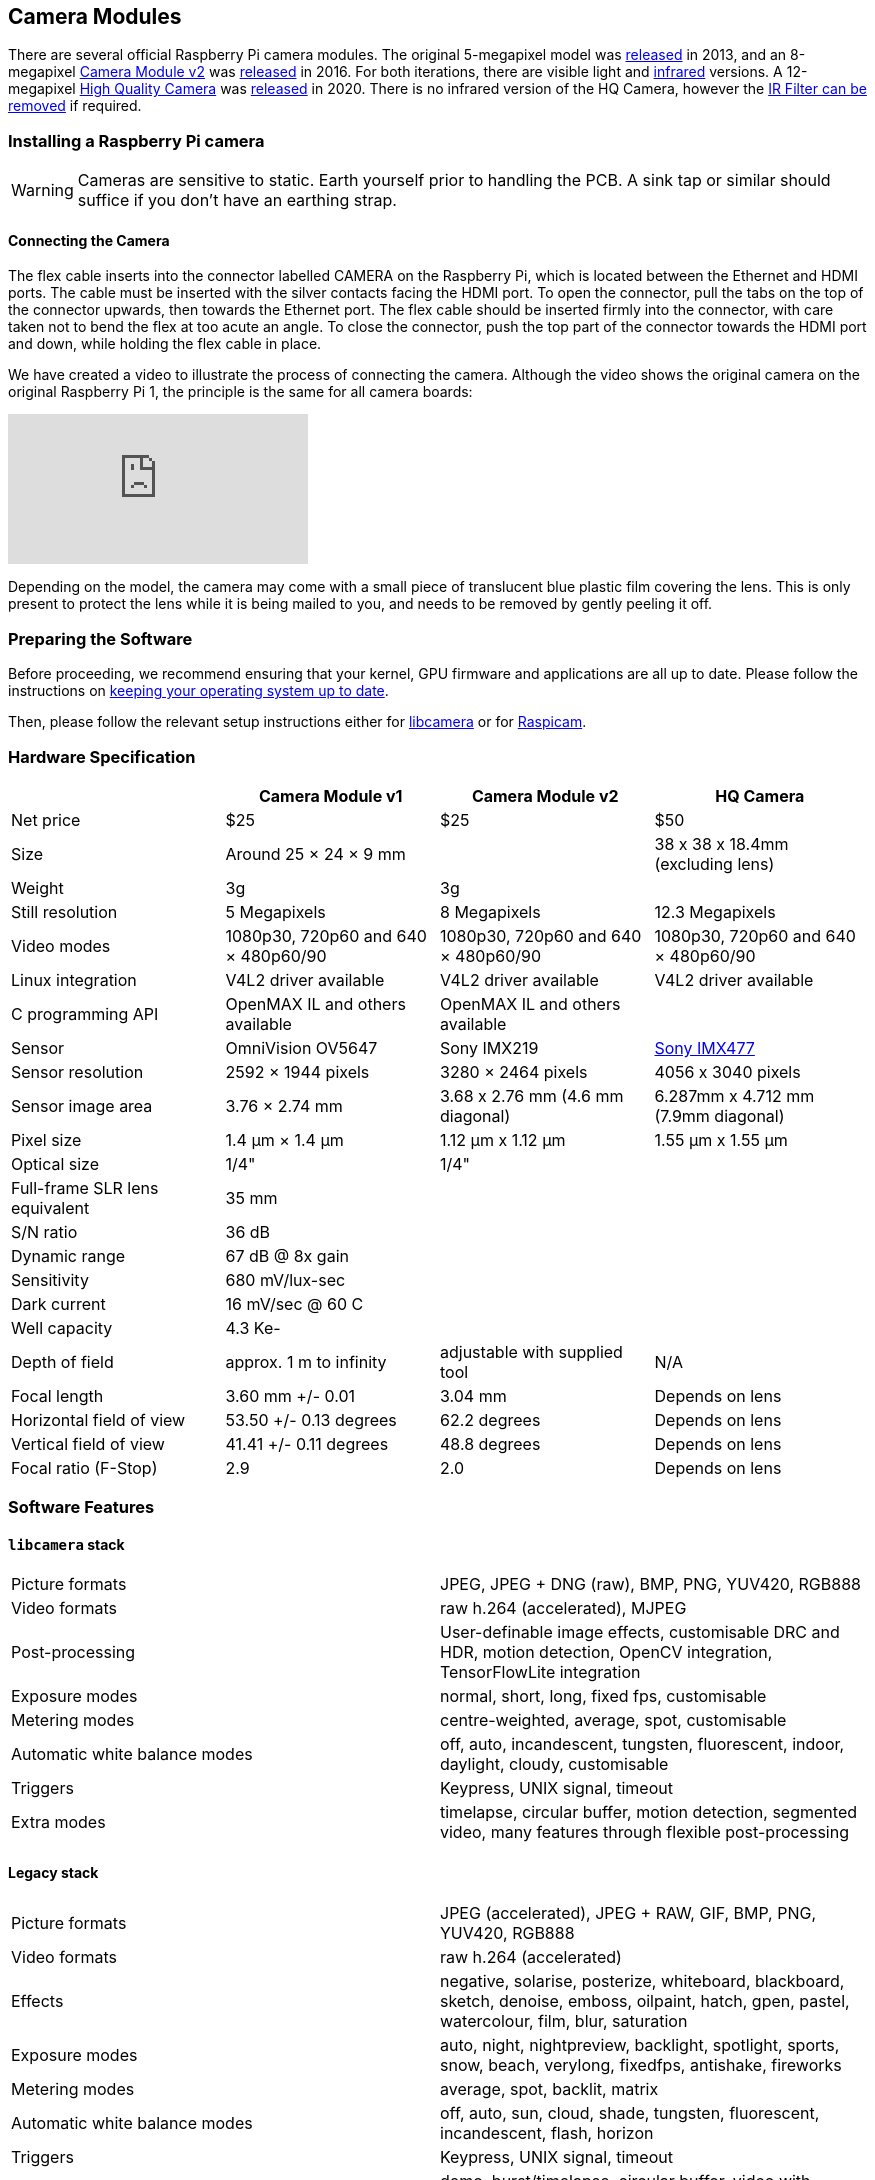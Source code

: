== Camera Modules

There are several official Raspberry Pi camera modules. The original 5-megapixel model was https://www.raspberrypi.com/news/camera-board-available-for-sale/[released] in 2013, and an 8-megapixel https://www.raspberrypi.com/products/camera-module-v2/[Camera Module v2] was https://www.raspberrypi.com/news/new-8-megapixel-camera-board-sale-25/[released] in 2016. For both iterations, there are visible light and https://www.raspberrypi.com/products/pi-noir-camera-v2/[infrared] versions. A 12-megapixel https://www.raspberrypi.com/products/raspberry-pi-high-quality-camera/[High Quality Camera] was https://www.raspberrypi.com/news/new-product-raspberry-pi-high-quality-camera-on-sale-now-at-50/[released] in 2020. There is no infrared version of the HQ Camera, however the xref:camera.adoc#raspberry-pi-hq-camera-filter-removal[IR Filter can be removed] if required.

=== Installing a Raspberry Pi camera

WARNING: Cameras are sensitive to static. Earth yourself prior to handling the PCB. A sink tap or similar should suffice if you don't have an earthing strap.

==== Connecting the Camera

The flex cable inserts into the connector labelled CAMERA on the Raspberry Pi, which is located between the Ethernet and HDMI ports. The cable must be inserted with the silver contacts facing the HDMI port. To open the connector, pull the tabs on the top of the connector upwards, then towards the Ethernet port. The flex cable should be inserted firmly into the connector, with care taken not to bend the flex at too acute an angle. To close the connector, push the top part of the connector towards the HDMI port and down, while holding the flex cable in place.

We have created a video to illustrate the process of connecting the camera. Although the video shows the original camera on the original Raspberry Pi 1, the principle is the same for all camera boards:

video::GImeVqHQzsE[youtube]

Depending on the model, the camera may come with a small piece of translucent blue plastic film covering the lens. This is only present to protect the lens while it is being mailed to you, and needs to be removed by gently peeling it off.

=== Preparing the Software

Before proceeding, we recommend ensuring that your kernel, GPU firmware and applications are all up to date. Please follow the instructions on xref:../computers/os.adoc#using-apt[keeping your operating system up to date].

Then, please follow the relevant setup instructions either for xref:../computers/camera.adoc#getting-started[libcamera] or for xref:../computers/camera.adoc#enabling-the-camera[Raspicam].

=== Hardware Specification

|===
|  | Camera Module v1 | Camera Module v2 | HQ Camera

| Net price
| $25
| $25
| $50

| Size
| Around 25 × 24 × 9 mm
|
| 38 x 38 x 18.4mm (excluding lens)

| Weight
| 3g
| 3g
|

| Still resolution
| 5 Megapixels
| 8 Megapixels
| 12.3 Megapixels

| Video modes
| 1080p30, 720p60 and 640 × 480p60/90
| 1080p30, 720p60 and 640 × 480p60/90
| 1080p30, 720p60 and 640 × 480p60/90

| Linux integration
| V4L2 driver available
| V4L2 driver available
| V4L2 driver available

| C programming API
| OpenMAX IL and others available
| OpenMAX IL and others available
|

| Sensor
| OmniVision OV5647
| Sony IMX219
| https://www.sony-semicon.co.jp/products/common/pdf/IMX477-AACK_Flyer.pdf[Sony IMX477]

| Sensor resolution
| 2592 × 1944 pixels
| 3280 × 2464 pixels
| 4056 x 3040 pixels

| Sensor image area
| 3.76 × 2.74 mm
| 3.68 x 2.76 mm (4.6 mm diagonal)
| 6.287mm x 4.712 mm (7.9mm diagonal)

| Pixel size
| 1.4 µm × 1.4 µm
| 1.12 µm x 1.12 µm
| 1.55 µm x 1.55 µm

| Optical size
| 1/4"
| 1/4"
|

| Full-frame SLR lens equivalent
| 35 mm
|
|

| S/N ratio
| 36 dB
|
|

| Dynamic range
| 67 dB @ 8x gain
|
|

| Sensitivity
| 680 mV/lux-sec
|
|

| Dark current
| 16 mV/sec @ 60 C
|
|

| Well capacity
| 4.3 Ke-
|
|

| Depth of field
| approx. 1 m to infinity
| adjustable with supplied tool
| N/A

| Focal length
| 3.60 mm +/- 0.01
| 3.04 mm
| Depends on lens

| Horizontal field of view
| 53.50  +/- 0.13 degrees
| 62.2 degrees
| Depends on lens

| Vertical field of view
| 41.41 +/- 0.11 degrees
| 48.8 degrees
| Depends on lens

| Focal ratio (F-Stop)
| 2.9
| 2.0
| Depends on lens
|===

=== Software Features

==== `libcamera` stack

[cols=2]
|===

| Picture formats
| JPEG, JPEG + DNG (raw), BMP, PNG, YUV420, RGB888

| Video formats
| raw h.264 (accelerated), MJPEG

| Post-processing
| User-definable image effects, customisable DRC and HDR, motion detection, OpenCV integration, TensorFlowLite integration

| Exposure modes
| normal, short, long, fixed fps, customisable

| Metering modes
| centre-weighted, average, spot, customisable

| Automatic white balance modes
| off, auto, incandescent, tungsten, fluorescent, indoor, daylight, cloudy, customisable

| Triggers
| Keypress, UNIX signal, timeout

| Extra modes
| timelapse, circular buffer, motion detection, segmented video, many features through flexible post-processing
|===

==== Legacy stack

[cols=2]
|===

| Picture formats
| JPEG (accelerated), JPEG + RAW, GIF, BMP, PNG, YUV420, RGB888

| Video formats
| raw h.264 (accelerated)

| Effects
| negative, solarise, posterize, whiteboard, blackboard, sketch, denoise, emboss, oilpaint, hatch, gpen, pastel, watercolour, film, blur, saturation

| Exposure modes
| auto, night, nightpreview, backlight, spotlight, sports, snow, beach, verylong, fixedfps, antishake, fireworks

| Metering modes
| average, spot, backlit, matrix

| Automatic white balance modes
| off, auto, sun, cloud, shade, tungsten, fluorescent, incandescent, flash, horizon

| Triggers
| Keypress, UNIX signal, timeout

| Extra modes
| demo, burst/timelapse, circular buffer, video with motion vectors, segmented video, live preview on 3D models
|===

=== HQ Camera IR Filter Transmission

The HQ Camera uses a Hoya CM500 infrared filter. Its transmission characteristics are as represented in the following graph.

image::images/hoyacm500.png[CM500 Transmission Graph]

=== Maximum Exposure Times

The maximum exposure times of the three official Raspberry Pi cameras are given in the table below.

[cols=",^"]
|===
| Module | Max exposure (seconds)

| V1 (OMx5647)
| 6

| V2 (IMX219)
| 10

| HQ (IMX477)
| 230
|===

=== Mechanical Drawings

image:images/RPi-S5-conn.png[camera connector]

* Camera Module v2 https://datasheets.raspberrypi.com/camera/camera-v2-mechanical-drawing.pdf[PDF]
* HQ Camera Module https://datasheets.raspberrypi.com/hq-camera/hq-camera-mechanical-drawing.pdf[PDF]
* HQ Camera Module lens mount https://datasheets.raspberrypi.com/hq-camera/hq-camera-lensmount-drawing.pdf[PDF]

=== Schematics

* Camera Module v2 https://datasheets.raspberrypi.com/camera/camera-v2-schematics.pdf[PDF]
* HQ Camera Module https://datasheets.raspberrypi.com/hq-camera/hq-camera-schematics.pdf[PDF]

=== Raspberry Pi HQ Camera Filter Removal

The High Quality Camera contains an IR filter, which is used to reduce the camera's sensitivity to infrared light. This ensures that outdoor photos look more natural. However, some nature photography can be enhanced with the removal of this filter; the colours of sky, plants, and water can be affected by its removal. The camera can also be used without the filter for night vision in a location that is illuminated with infrared light.

WARNING: *This procedure cannot be reversed:* the adhesive that attaches the filter will not survive being lifted and replaced, and while the IR filter is about 1.1mm thick, it may crack when it is removed. *Removing it will void the warranty on the product*. Nevertheless, removing the filter will be desirable to some users.

To remove the filter:

. Work in a clean and dust-free environment, as the sensor will be exposed to the air.
image:images/rpi_hq_cam_sensor.jpg[camera sensor]
. Unscrew the two 1.5 mm hex lock keys on the underside of the main circuit board. Be careful not to let the washers roll away. There is a gasket of slightly sticky material between the housing and PCB which will require some force to separate.
image:images/rpi_hq_cam_gasket.jpg[camera gasket]
. Lift up the board and place it down on a very clean surface. Make sure the sensor does not touch the surface.
. Before completing the next step, read through all of the steps and decide whether you are willing to void your warranty. *Do not proceed* unless you are sure that you are willing to void your warranty.
. Turn the lens around so that it is "looking" upwards and place it on a table.
You may try some ways to weaken the adhesive, such as a little isopropyl alcohol and/or heat (~20-30 C). Using a pen top or similar soft plastic item, push down on the filter only at the very edges where the glass attaches to the aluminium - to minimise the risk of breaking the filter. The glue will break and the filter will detach from the lens mount.
image:images/rpi_hq_cam_ir_filter.jpg[camera ir filter]
. Given that changing lenses will expose the sensor, at this point you could affix a clear filter (for example, OHP plastic) to minimize the chance of dust entering the sensor cavity.
image:images/rpi_hq_cam_clear_filter.jpg[camera protective filter]
. Replace the main housing over the circuit board. Be sure to realign the housing with the gasket, which remains on the circuit board.
. The nylon washer prevents damage to the circuit board; apply this washer first. Next, fit the steel washer, which prevents damage to the nylon washer.
. Screw down the two hex lock keys. As long as the washers have been fitted in the correct order, they do not need to be screwed very tightly.
. Note that it is likely to be difficult or impossible to glue the filter back in place and return the device to functioning as a normal optical camera.
